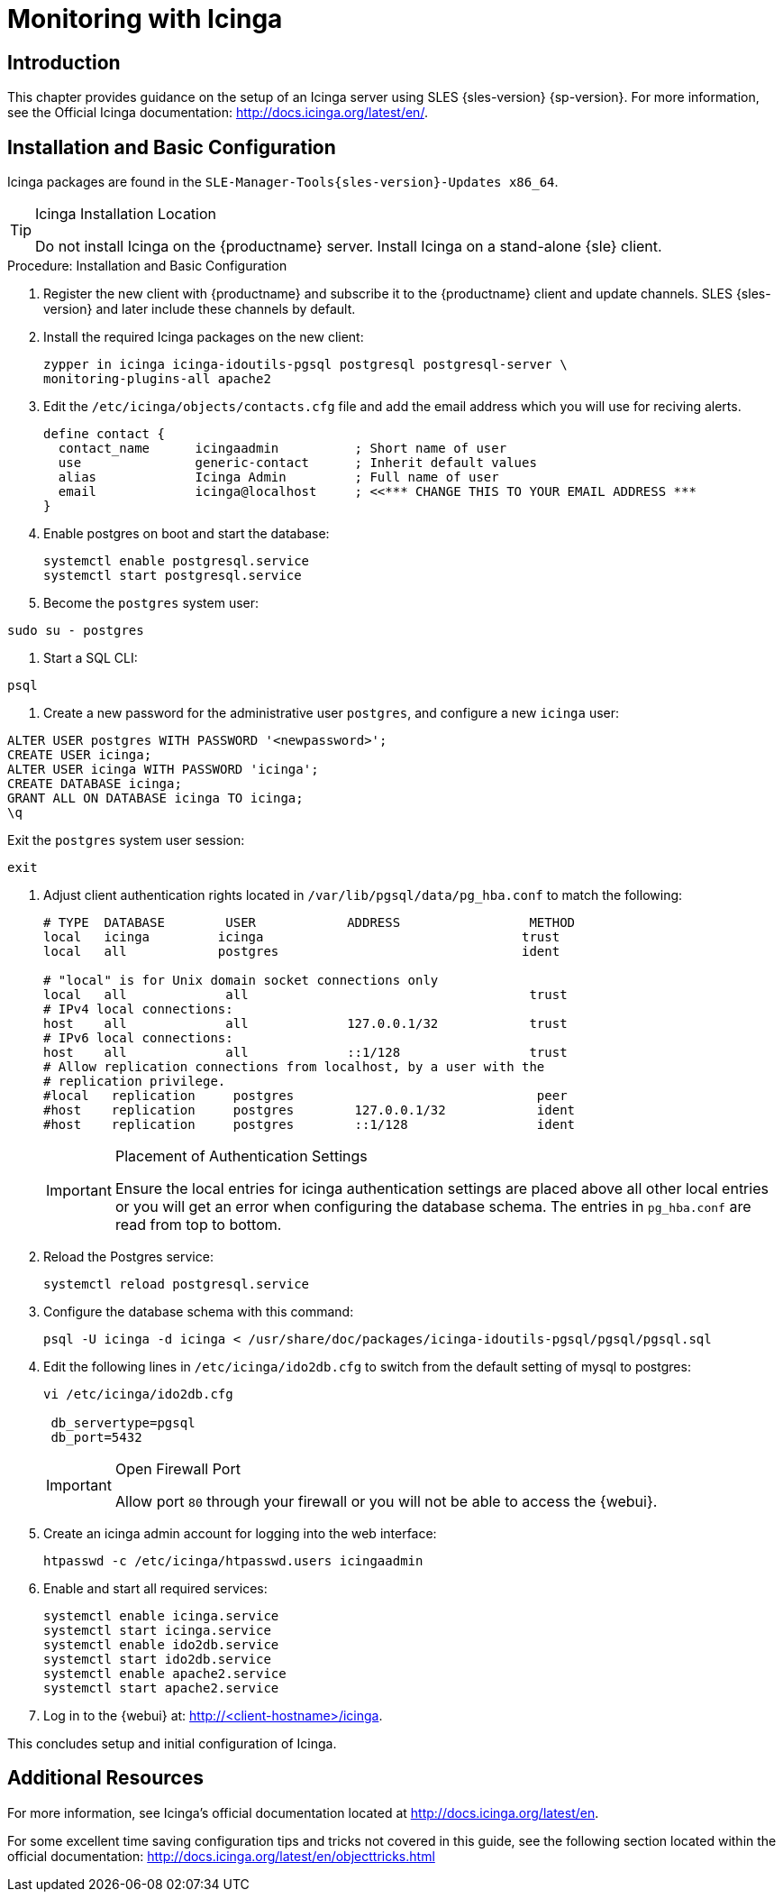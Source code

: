 [[icinga]]
= Monitoring with Icinga


////
I sent a message to the suse manager ML 2019-05-16 asking about Icinga and have received exactly nothing back. I think we can probably silently drop it from the 4.0 nav. It'll still exist in the older docs, and I won't delete the actual file just yet, in case someone yells at us. LKB - 2019-05-20
////



[[at.introduction.to.icinga]]
== Introduction

This chapter provides guidance on the setup of an Icinga server using SLES {sles-version} {sp-version}.
For more information, see the Official Icinga documentation: http://docs.icinga.org/latest/en/.



[[at.installation.and.basic.configuration.icinga]]
== Installation and Basic Configuration

Icinga packages are found in the ``SLE-Manager-Tools{sles-version}-Updates x86_64``.

[TIP]
.Icinga Installation Location
====
Do not install Icinga on the {productname} server.
Install Icinga on a stand-alone {sle} client.
====

.Procedure: Installation and Basic Configuration
. Register the new client with {productname} and subscribe it to the {productname} client and update channels.
SLES {sles-version} and later include these channels by default.
. Install the required Icinga packages on the new client:
+

----
zypper in icinga icinga-idoutils-pgsql postgresql postgresql-server \
monitoring-plugins-all apache2
----

. Edit the `/etc/icinga/objects/contacts.cfg` file and add the email address which you will use for reciving alerts.
+

----
define contact {
  contact_name      icingaadmin          ; Short name of user
  use               generic-contact      ; Inherit default values
  alias             Icinga Admin         ; Full name of user
  email             icinga@localhost     ; <<*** CHANGE THIS TO YOUR EMAIL ADDRESS ***
}
----
. Enable postgres on boot and start the database:
+

----
systemctl enable postgresql.service
systemctl start postgresql.service
----
. Become the ``postgres`` system user:
----
sudo su - postgres
----
. Start a SQL CLI:
----
psql
----
. Create a new password for the administrative user ``postgres``, and configure a new ``icinga`` user:
----
ALTER USER postgres WITH PASSWORD '<newpassword>';
CREATE USER icinga;
ALTER USER icinga WITH PASSWORD 'icinga';
CREATE DATABASE icinga;
GRANT ALL ON DATABASE icinga TO icinga;
\q
----
Exit the ``postgres`` system user session:
----
exit
----

. Adjust client authentication rights located in `/var/lib/pgsql/data/pg_hba.conf` to match the following:
+

----
# TYPE  DATABASE        USER            ADDRESS                 METHOD
local   icinga         icinga                                  trust
local   all            postgres                                ident

# "local" is for Unix domain socket connections only
local   all             all                                     trust
# IPv4 local connections:
host    all             all             127.0.0.1/32            trust
# IPv6 local connections:
host    all             all             ::1/128                 trust
# Allow replication connections from localhost, by a user with the
# replication privilege.
#local   replication     postgres                                peer
#host    replication     postgres        127.0.0.1/32            ident
#host    replication     postgres        ::1/128                 ident
----
+

[IMPORTANT]
.Placement of Authentication Settings
====
Ensure the local entries for icinga authentication settings are placed above all other local entries or you will get an error when configuring the database schema.
The entries in [path]``pg_hba.conf`` are read from top to bottom.
====
+

. Reload the Postgres service:
+

----
systemctl reload postgresql.service
----

. Configure the database schema with this command:
+

----
psql -U icinga -d icinga < /usr/share/doc/packages/icinga-idoutils-pgsql/pgsql/pgsql.sql
----

. Edit the following lines in `/etc/icinga/ido2db.cfg` to switch from the default setting of mysql to postgres:
+

----
vi /etc/icinga/ido2db.cfg

 db_servertype=pgsql
 db_port=5432
----
+

[IMPORTANT]
.Open Firewall Port
====
Allow port `80` through your firewall or you will not be able to access the {webui}.
====
+

. Create an icinga admin account for logging into the web interface:
+

----
htpasswd -c /etc/icinga/htpasswd.users icingaadmin
----

. Enable and start all required services:
+

----
systemctl enable icinga.service
systemctl start icinga.service
systemctl enable ido2db.service
systemctl start ido2db.service
systemctl enable apache2.service
systemctl start apache2.service
----

. Log in to the {webui} at: http://<client-hostname>/icinga.

This concludes setup and initial configuration of Icinga.


////
Next section shows the user how to use Icinga to monitor a SUSE Manager Server, but we now use Prometheus for that.

If at some point we want to republish this, it will need a full cleanup, to show cleanup all Server references and add simple examples.

For now, it is commented.
////

////
[[at.icinga.nrpe.quickstart]]
== Icinga and NRPE Quickstart

The following sections provides an overview on monitoring your {productname} server using Icinga.
You will add {productname} as a host to Icinga and use a Nagios script/plugin to monitor running services via `NRPE` (Nagios Remote Plugin Executor).
This section does not attempt to cover all monitoring solutions Icinga has to offer but should help you get started.

.Procedure: Adding {productname}to Icinga for Monitoring
. On your {productname} server install the required packages:
+

----
zypper install nagios-nrpe susemanager-nagios-plugin insserv-compat nrpe monitoring-plugins-nrpe
----

. Modify the NRPE configuration file located at:
+

----
/etc/nrpe.cfg
----
+

Edit or add the following lines:
+

----
server_port=5666
nrpe_user=nagios
nrpe_group=nagios
allowed_hosts=Icinga.example.com
dont_blame_nrpe=1
command[check_systemd.sh]=/usr/lib/nagios/plugins/check_systemd.sh $ARG1$
----
+

Variable definitions:
+

server_port:::
The variable `server_port` defines the port nrpe will listen on.
The default port is 5666.
This port must be opened in your firewall.

nrpe_user:::
The variables `nrpe_user` and `nrpe_group` control the user and group IDs that nrpe will run under. {productname}
probes need access to the database, therefore nrpe requires access to database credentials stored in [path]``/etc/rhn/rhn.conf``.
There are multiple ways to achieve this.
You may add the user `nagios` to the group `www` (this is already done for other IDs such as tomcat); alternatively you can simply have nrpe run with the effective group ID `www` in [path]``/etc/rhn/rhn.conf``.

allowed_hosts:::
The variable `allowed_hosts` defines which hosts nrpe will accept connections from.
Enter the FQDN or IP address of your Icinga server here.

dont_blame_nrpe:::
The use of variable `dont_blame_nrpe` is unavoidable in this example.
`nrpe` commands by default will not allow arguments being passed due to security reasons.
However, in this example you should pass the name of the host you want information on to nrpe as an argument.
This action is only possible when setting the variable to 1.

command[check_systemd.sh]:::
You need to define the command(s) that nrpe can run on {productname}.
To add a new nrpe command specify a command call by adding `command` followed by square brackets containing the actual nagios/icinga plugin name.
Next define the location of the script to be called on your {productname} server.
Finally the variable `$ARG1$` will be replaced by the actual host the Icinga server would like information about.
In the example above, the command is named ``check_systemd.sh``.
You can specify any name you like but keep in mind the command name is the actual script stored in [path]``/usr/lib/nagios/plugins/`` on your {productname} server.
This name must also match your probe definition on the Icinga server.
_This will be described in greater detail later in the chapter. The check_systemd.sh script/plugin will also be provided in a later section._

. One your configuration is complete load the new nrpe configuration as root with:
+

----
systemctl start nrpe
----

This concludes setup of nrpe.



[[at.add.a.host.to.icinga]]
=== Add a Host to Icinga

To add a new host to Icinga create a host.cfg file for each host in [path]``/etc/icinga/conf.d/``.
For example [path]``susemanager.cfg``:

----
define host {
  host_name           susemanager
  alias               SUSE Manager
  address             192.168.1.1
  check_period        24x7
  check_interval      1
  retry_interval      1
  max_check_attempts  10
  check_command       check-host-alive
}
----

[NOTE]
====
Place the host IP address you want to add to Icinga on the `Address` line.
====

After adding a new host restart Icinga as root to load the new configuation:

----
systemctl restart icinga
----



[[at.adding.services.to.icinga]]
=== Adding Services to Icinga

To add services for monitoring on a specific host define them by adding a service definition to your host.cfg file located in [path]``/etc/icinga/conf.d``.
For example you can monitor if a systems SSH service is running with the following service definition.

----
define service {
  host_name           susemanager
  use                 generic-service
  service_description SSH
  check_command       check_ssh
  check_interval      60
}
----

After adding any new services restart Icinga as root to load the new configuration:

----
systemctl restart icinga
----



[[at.creating.icinga.hostgroups]]
=== Creating Icinga Hostgroups


You can create hostgroups to simplify and visualize hosts logically.
Create a [path]``hostgroups.cfg`` file located in [path]``/etc/icinga/conf.d/`` and add the following lines:

----
define hostgroup {
  hostgroup_name  ssh_group
  alias           ssh group
  members         susemanager,mars,jupiter,pluto,examplehost4
}
----

The `members` variable should contain the `host_name` from within each host.cfg file you created to represent your hosts.
Every time you add an additional host by creating a host.cfg ensure you add the host_name to the members list of included hosts if you want it to be included within a logical hostgroup.

After adding several hosts to a hostgroup restart Icinga as root to load the new configuration:

----
systemctl restart icinga
----


[[at.creating.icinga.servicegroups]]
=== Creating Icinga Servicegroups

You can create logical groupings of services as well.
For example if you would like to create a group of essential {productname} services which are running define them within a [path]``servicegroups.cfg`` file placed in [path]``/etc/icinga/conf.d/``:

----
#Servicegroup 1
define servicegroup {
  servicegroup_name     SUSE Manager Essential Services
  alias                 Essential Services
}

#Servicegroup 2
define servicegroup {
  servicegroup_name     Client Patch Status
  alias                 SUSE Manager 3 Client Patch Status
}
----

Within each host's [path]``host.cfg`` file add a service to a servicegroup with the following variable:

----
define service {
  use                 generic-service
  service_description SSH
  check_command       check_ssh
  check_interval      60
  servicegroups       SUSE Manager Essential Services
}
----

All services that include the `servicegroups` variable and the name of the servicegroup will be added to the specified servicegroup.
After adding services to a servicegroup restart Icinga as root to load the new configuation:

----
systemctl restart icinga
----



[[at.monitoring.systemd.services]]
== Monitoring Systemd Services

The following section provides information on monitoring uptime of critical {productname} services.

.Procedure: Monitoring Running Systemd Services
. As root create a new plugin file called [path]``check_systemd.sh`` in [path]``/usr/lib/nagios/plugins/`` on your {productname} server:
+

----
vi /usr/lib/nagios/plugins/check_systemd.sh
----

. For this example you will use an opensource community script to monitor Systemd services.
You may also wish to write your own.
+

----
#!/bin/bash
# Copyright (C) 2016 Mohamed El Morabity <melmorabity@fedoraproject.com>
#
# This module is free software: you can redistribute it and/or modify it under
# the terms of the GNU General Public License as published by the Free Software
# Foundation, either version 3 of the License, or (at your option) any later
# version.
#
# This software is distributed in the hope that it will be useful, but WITHOUT
# ANY WARRANTY; without even the implied warranty of MERCHANTABILITY or FITNESS
# FOR A PARTICULAR PURPOSE. See the GNU General Public License for more details.
#
# You should have received a copy of the GNU General Public License along with
# this program. If not, see <http://www.gnu.org/licenses/>.

PLUGINDIR=$(dirname $0)
. $PLUGINDIR/utils.sh


if [ $# -ne 1 ]; then
    echo "Usage: ${0##*/} <service name>" >&2
    exit $STATE_UNKNOWN
fi

service=$1

status=$(systemctl is-enabled $service 2>/dev/null)
r=$?
if [ -z "$status" ]; then
    echo "ERROR: service $service doesn't exist"
    exit $STATE_CRITICAL
fi

if [ $r -ne 0 ]; then
    echo "ERROR: service $service is $status"
    exit $STATE_CRITICAL
fi

systemctl --quiet is-active $service
if [ $? -ne 0 ]; then
    echo "ERROR: service $service is not running"
    exit $STATE_CRITICAL
fi

echo "OK: service $service is running"
exit $STATE_OK
----
+

A current version of this script can be found at: https://github.com/melmorabity/nagios-plugin-systemd-service/blob/master/check_systemd_service.sh
+

[WARNING]
.Non-supported 3rd Party Plugin
====
The script used in this example is an external script and is not supported by {suse}.
====
+

Always check to ensure scripts are not modified or contain malicous code before using them on production machines.
+

. Make the script executable:
+

----
chmod 755 check_systemd.sh
----

. On your SUSE manager server add the following line to the [path]``nrpe.cfg`` located at [path]``/etc/nrpe.cfg`` :
+

----
# SUSE Manager Service Checks
command[check_systemd.sh]=/usr/lib/nagios/plugins/check_systemd.sh $ARG1$
----
+

This will allow the Icinga server to call the plugin via nrpe on {productname}.
. Provide proper permissions by adding the script to the sudoers file:
+

----
visudo
----
+

----
nagios  ALL=(ALL)       NOPASSWD:/usr/lib/nagios/plugins/check_systemd.sh
Defaults:nagios !requiretty
----
+

You can also add permissions to the entire plugin directory instead of allowing permissions for individual scripts:
+

----
nagios  ALL=(ALL)       NOPASSWD:/usr/lib/nagios/plugins/
----

. On your Icinga server define the following command within [path]``/etc/icinga/objects/commands.cfg`` :
+

----
define command {
        command_name   check-systemd-service
        command_line   /usr/lib/nagios/plugins/check_nrpe -H $HOSTADDRESS$ -c check_systemd.sh -a $ARG1$
}
----

. Now you will add the following critical services to be montitored to your {productname} host file:
** auditlog-keeper.service
** jabberd.service
** spacewalk-wait-for-jabberd.service
** tomcat.service
** spacewalk-wait-for-tomcat.service
** salt-master.service
** salt-api.service
** spacewalk-wait-for-salt.service
** apache2.service
** osa-dispatcher.service
** rhn-search.service
** cobblerd.service
** taskomatic.service
** spacewalk-wait-for-taskomatic.service
+

On your Icinga server add the following service blocks to your {productname} host file [path]``susemanager.cfg`` file located in [path]``/etc/icinga/conf.d/``.
(This configuration file was created in the previous section __Adding a Host to Icinga__.)
+

----
# Monitor Audit Log Keeper
define service {
       use                    generic-service
       host_name              susemanager
       check_interval         1
       active_checks_enabled  1
       service_description    Audit Log Keeper Service
       servicegroups          SUSE Manager Essential Services
       check_command          check-systemd-service!auditlog-keeper.service

}

# Monitor Jabberd
define service {
       use                    generic-service
       host_name              susemanager
       check_interval         1
       active_checks_enabled  1
       service_description    Jabberd Service
       servicegroups          SUSE Manager Essential Services
       check_command          check-systemd-service!jabberd.service

}

# Monitor Spacewalk Wait for Jabberd
define service{
       use                    generic-service
       host_name              susemanager
       check_interval         1
       active_checks_enabled  1
       service_description    Spacewalk Wait For Jabberd Service
       servicegroups          SUSE Manager Essential Services
       check_command          check-systemd-service!spacewalk-wait-for-jabberd.service
}

# Monitor Tomcat
define service{
       use                    generic-service
       host_name              susemanager
       check_interval         1
       active_checks_enabled  1
       service_description    Tomcat Service
       servicegroups          SUSE Manager Essential Services
       check_command          check-systemd-service!tomcat.service
}

# Monitor Spacewalk Wait for Tomcat
define service{
       use                    generic-service
       host_name              susemanager
       check_interval         1
       active_checks_enabled  1
       service_description    Spacewalk Wait For Tomcat Service
       servicegroups          SUSE Manager Essential Services
       check_command          check-systemd-service!spacewalk-wait-for-tomcat.service
}

# Monitor Salt Master
define service{
       use                    generic-service
       host_name              susemanager
       check_interval         1
       active_checks_enabled  1
       service_description    Salt Master Service
       servicegroups          SUSE Manager Essential Services
       check_command          check-systemd-service!salt-master.service
}

# Monitor Salt API
define service{
       use                    generic-service
       host_name              susemanager
       check_interval         1
       active_checks_enabled  1
       service_description    Salt API Service
       servicegroups          SUSE Manager Essential Services
       check_command          check-systemd-service!salt-api.service
}

# Monitor Spacewalk Wait for Salt
define service{
       use                    generic-service
       host_name              susemanager
       check_interval         1
       active_checks_enabled  1
       service_description    Spacewalk Wait For Salt Service
       servicegroups          SUSE Manager Essential Services
       check_command          check-systemd-service!spacewalk-wait-for-salt.service
}

# Monitor apache2
define service{
       use                    generic-service
       host_name              susemanager
       check_interval         1
       active_checks_enabled  1
       service_description    Apache2 Service
       servicegroups          SUSE Manager Essential Services
       check_command          check-systemd-service!apache2.service
}

# Monitor osa dispatcher
define service{
       use                    generic-service
       host_name              susemanager
       check_interval         1
       active_checks_enabled  1
       service_description    Osa Dispatcher Service
       servicegroups          SUSE Manager Essential Services
       check_command          check-systemd-service!osa-dispatcher.service
}

# Monitor rhn search
define service{
       use                    generic-service
       host_name              susemanager
       check_interval         1
       active_checks_enabled  1
       service_description    RHN Search Service
       servicegroups          SUSE Manager Essential Services
       check_command          check-systemd-service!rhn-search.service
}

# Monitor Cobblerd
define service{
       use                    generic-service
       host_name              susemanager
       check_interval         1
       active_checks_enabled  1
       service_description    Cobblerd Service
       servicegroups          SUSE Manager Essential Services
       check_command          check-systemd-service!cobblerd.service
}

# Monitor taskomatic
define service{
       use                    generic-service
       host_name              susemanager
       check_interval         1
       active_checks_enabled  1
       service_description    Taskomatic Service
       servicegroups          SUSE Manager Essential Services
       check_command          check-systemd-service!taskomatic.service
}

# Monitor wait for taskomatic
define service{
       use                    generic-service
       host_name              susemanager
       check_interval         1
       active_checks_enabled  1
       service_description    Spacewalk Wait For Taskomatic Service
       servicegroups          SUSE Manager Essential Services
       check_command          check-systemd-service!spacewalk-wait-for-taskomatic.service
}
----
+

Each of these service blocks will be passed as the check-systemd-service!$ARG1$ variable to SUSE manager server via nrpe.
You probably noticed the servicegroups parameter was also included.
This adds each service to a servicegroup and has been defined in a [path]``servicesgroups.cfg`` file located in [path]``/etc/icinga/conf.d/``:
+

----
define servicegroup {
       servicegroup_name     SUSE Manager Essential Services
       alias                 Essential Services
}
----

. Restart Icinga:
+

----
systemctl restart icinga
----



[[at.using.the.check.suma.patches.plugin]]
== Using the check_suma_patches Plugin

You can use the [path]``check_suma_patches`` plugin to check if any machines connected to {productname} as clients require a patch or an update.
The following procedure will guide you through the setup of the check_suma_patches plugin.

.Procedure: Setup check_suma_patches
. On your {productname} server open [path]``/etc/nrpe.cfg`` and add the following lines:
+

----
# SUSE Manager check_patches
command[check_suma_patches]=sudo /usr/lib/nagios/plugins/check_suma_patches $ARG1$
----

. On your Icinga server open [path]``/etc/icinga/objects/commands.cfg`` and define the following command:
+

----
define command{
        command_name    check_suma
        command_line    /usr/lib/nagios/plugins/check_nrpe -H 192.168.1.1 -c $ARG1$ -a $HOSTNAME$
}
----

. On your Icinga server open any of your {productname} client host configration files located at [path]``/etc/icinga/conf.d/clients.cfg`` and add the following service definition:
+

----
define service {
        use                             generic-service
        host_name                       client-hostname
        service_description             Available Patches for client-host_name
        servicegroups                   Client Patch Status
        check_command                   check_suma!check_suma_patches
}
----

. In the above service definition notice that this host is included in the servicegroup labeled _Client Patch Status_.
Add the following servicegroup definition to [path]``/etc/icinga/conf.d/servicegroups.cfg`` to create a servicegroup:
+

----
define servicegroup {
       servicegroup_name     Client Patch Status
       alias                 SUSE Manager 3 Client Patch Status
}
----

. {empty}
** `OK:System is up to date`
** `Warning: At least one patch or package update is available`
** `Critical:At least one security/critical update is available`
** `Unspecified:The host cannot be found in the SUSE Manager database or the host name is not unique`

This concludes setup of the `check_suma_patches` plugin.



[[at.using.the.check.suma.lastevent.plugin]]
== Using the check_suma_lastevent Plugin

You can use the [path]``check_suma_lastevent`` plugin to display the last action executed on any host.

The following procedure will guide you through the setup of the check_suma_patches plugin.

.Procedure: Setup check_suma_lastevent
. On your {productname} server open [path]``/etc/nrpe.cfg`` and add the following lines:
+

----
# Check SUSE Manager Hosts last events
command[check_events]=sudo /usr/lib/nagios/plugins/check_suma_lastevent $ARG1$
----

. On the Icinga server open [path]``/etc/icinga/objects/commands.cfg`` and add the following lines:
+

----
define command {
        command_name    check_events
        command_line    /usr/lib/nagios/plugins/check_nrpe -H manager.suse.de -c $ARG1$ -a $HOSTNAME$
}
----

. On your Icinga server add the following line to a host.cfg service definition:
+

----
define service{
        use                             generic-service
        host_name                       hostname
        service_description             Last Events
        check_command                   check_events!check_suma_lastevent
}
----

. Status will be reported as follows:
** `OK:Last action completed successfully`
** `Warning: Action is currently in progress`
** `Critical:Last action failed`
** `Unspecified:The host cannot be found in the {productname} database or the host name is not unique`

This concludes setup of the `check_suma_lastevent` plugin.
////


[[at.icinga.additional.resources.]]
== Additional Resources

For more information, see Icinga's official documentation located at http://docs.icinga.org/latest/en.

For some excellent time saving configuration tips and tricks not covered in this guide, see the following section located within the official documentation: http://docs.icinga.org/latest/en/objecttricks.html
